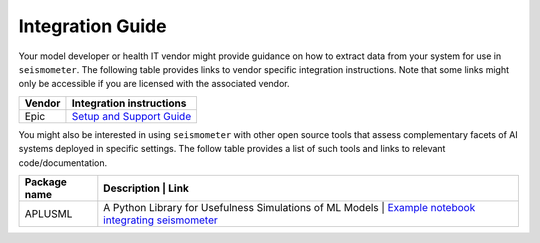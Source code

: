 .. _integration_guide:

=================
Integration Guide
=================


Your model developer or health IT vendor might provide guidance on how to extract data from your system for use in ``seismometer``. The following table provides links to vendor specific integration instructions. Note that some links might only be accessible if you are licensed with the 
associated vendor.

+----------------------------+-----------------------------------------------+
| Vendor                     | Integration instructions                      |
+============================+===============================================+
| Epic                       | `Setup and Support Guide`_                    |
+----------------------------+-----------------------------------------------+

.. _Setup and Support Guide: https://galaxy.epic.com/Redirect.aspx?DocumentID=100277113        

You might also be interested in using ``seismometer`` with other open source tools that assess complementary facets of AI systems deployed in specific settings. The follow table provides a list of such 
tools and links to relevant code/documentation.

+----------------------------+----------------------------------------------------------+---------------------------------------------+
| Package name               | Description                                              | Link                                        |
+============================+===============================================+========================================================+
| APLUSML                    | A Python Library for Usefulness Simulations of ML Models | `Example notebook integrating seismometer`_ |
+----------------------------+----------------------------------------------------------+---------------------------------------------+

.. _Example notebook integrating seismometer: https://github.com/som-shahlab/aplusml/blob/seismometer_integration/tutorials/synthetic_pad_seismometer.ipynb`_
